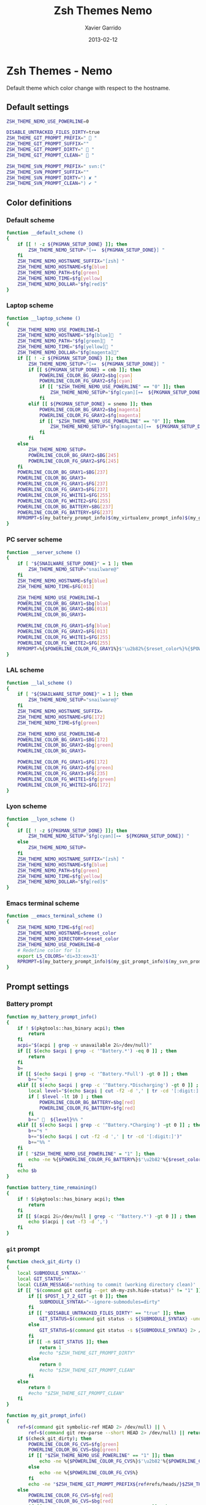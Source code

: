 #+TITLE:  Zsh Themes Nemo
#+AUTHOR: Xavier Garrido
#+DATE:   2013-02-12
#+OPTIONS: toc:nil num:nil ^:nil

* Zsh Themes - Nemo
Default theme which color change with respect to the hostname.
** Default settings
#+BEGIN_SRC sh
  ZSH_THEME_NEMO_USE_POWERLINE=0

  DISABLE_UNTRACKED_FILES_DIRTY=true
  ZSH_THEME_GIT_PROMPT_PREFIX="  "
  ZSH_THEME_GIT_PROMPT_SUFFIX=""
  ZSH_THEME_GIT_PROMPT_DIRTY="  "
  ZSH_THEME_GIT_PROMPT_CLEAN="  "

  ZSH_THEME_SVN_PROMPT_PREFIX=" svn:("
  ZSH_THEME_SVN_PROMPT_SUFFIX=""
  ZSH_THEME_SVN_PROMPT_DIRTY=") ✘ "
  ZSH_THEME_SVN_PROMPT_CLEAN=") ✔ "
#+END_SRC

** Color definitions
*** Default scheme
#+BEGIN_SRC sh
  function __default_scheme ()
  {
      if [[ ! -z ${PKGMAN_SETUP_DONE} ]]; then
          ZSH_THEME_NEMO_SETUP="[⊶  ${PKGMAN_SETUP_DONE}] "
      fi
      ZSH_THEME_NEMO_HOSTNAME_SUFFIX="[zsh] "
      ZSH_THEME_NEMO_HOSTNAME=$fg[blue]
      ZSH_THEME_NEMO_PATH=$fg[green]
      ZSH_THEME_NEMO_TIME=$fg[yellow]
      ZSH_THEME_NEMO_DOLLAR="$fg[red]$"
  }
#+END_SRC

*** Laptop scheme
#+BEGIN_SRC sh
  function __laptop_scheme ()
  {
      ZSH_THEME_NEMO_USE_POWERLINE=1
      ZSH_THEME_NEMO_HOSTNAME="$fg[blue]  "
      ZSH_THEME_NEMO_PATH="$fg[green]  "
      ZSH_THEME_NEMO_TIME="$fg[yellow] "
      ZSH_THEME_NEMO_DOLLAR="$fg[magenta]"
      if [[ ! -z ${PKGMAN_SETUP_DONE} ]]; then
          ZSH_THEME_NEMO_SETUP="[⊶  ${PKGMAN_SETUP_DONE}] "
          if [[ ${PKGMAN_SETUP_DONE} = cmb ]]; then
              POWERLINE_COLOR_BG_GRAY2=$bg[cyan]
              POWERLINE_COLOR_FG_GRAY2=$fg[cyan]
              if [[ "$ZSH_THEME_NEMO_USE_POWERLINE" == "0" ]]; then
                  ZSH_THEME_NEMO_SETUP="$fg[cyan][⊶  ${PKGMAN_SETUP_DONE}] "
              fi
          elif [[ ${PKGMAN_SETUP_DONE} = snemo ]]; then
              POWERLINE_COLOR_BG_GRAY2=$bg[magenta]
              POWERLINE_COLOR_FG_GRAY2=$fg[magenta]
              if [[ "$ZSH_THEME_NEMO_USE_POWERLINE" == "0" ]]; then
                  ZSH_THEME_NEMO_SETUP="$fg[magenta][⊶  ${PKGMAN_SETUP_DONE}] "
              fi
          fi
      else
          ZSH_THEME_NEMO_SETUP=
          POWERLINE_COLOR_BG_GRAY2=$BG[245]
          POWERLINE_COLOR_FG_GRAY2=$FG[245]
      fi
      POWERLINE_COLOR_BG_GRAY1=$BG[237]
      POWERLINE_COLOR_BG_GRAY3=
      POWERLINE_COLOR_FG_GRAY1=$FG[237]
      POWERLINE_COLOR_FG_GRAY3=$FG[237]
      POWERLINE_COLOR_FG_WHITE1=$FG[255]
      POWERLINE_COLOR_FG_WHITE2=$FG[255]
      POWERLINE_COLOR_BG_BATTERY=$BG[237]
      POWERLINE_COLOR_FG_BATTERY=$FG[237]
      RPROMPT=$(my_battery_prompt_info)$(my_virtualenv_prompt_info)$(my_git_prompt_info)$(my_svn_prompt_info)%{$reset_color%}
  }
#+END_SRC

*** PC server scheme
#+BEGIN_SRC sh
  function __server_scheme ()
  {
      if [ "${SNAILWARE_SETUP_DONE}" = 1 ]; then
          ZSH_THEME_NEMO_SETUP="snailware@"
      fi
      ZSH_THEME_NEMO_HOSTNAME=$fg[blue]
      ZSH_THEME_NEMO_TIME=$FG[013]

      ZSH_THEME_NEMO_USE_POWERLINE=1
      POWERLINE_COLOR_BG_GRAY1=$bg[blue]
      POWERLINE_COLOR_BG_GRAY2=$BG[013]
      POWERLINE_COLOR_BG_GRAY3=

      POWERLINE_COLOR_FG_GRAY1=$fg[blue]
      POWERLINE_COLOR_FG_GRAY2=$FG[013]
      POWERLINE_COLOR_FG_WHITE1=$FG[255]
      POWERLINE_COLOR_FG_WHITE2=$FG[255]
      RPROMPT=%{$POWERLINE_COLOR_FG_GRAY1%}$'\u2b82%{$reset_color%}%{$POWERLINE_COLOR_BG_GRAY1%}%{$POWERLINE_COLOR_FG_WHITE1%}$(git_prompt_info)$(svn_prompt_info)%{$reset_color%}'
  }
#+END_SRC

*** LAL scheme
#+BEGIN_SRC sh
  function __lal_scheme ()
  {
      if [ "${SNAILWARE_SETUP_DONE}" = 1 ]; then
          ZSH_THEME_NEMO_SETUP="snailware@"
      fi
      ZSH_THEME_NEMO_HOSTNAME_SUFFIX=
      ZSH_THEME_NEMO_HOSTNAME=$FG[172]
      ZSH_THEME_NEMO_TIME=$fg[green]

      ZSH_THEME_NEMO_USE_POWERLINE=0
      POWERLINE_COLOR_BG_GRAY1=$BG[172]
      POWERLINE_COLOR_BG_GRAY2=$bg[green]
      POWERLINE_COLOR_BG_GRAY3=

      POWERLINE_COLOR_FG_GRAY1=$FG[172]
      POWERLINE_COLOR_FG_GRAY2=$fg[green]
      POWERLINE_COLOR_FG_GRAY3=$FG[235]
      POWERLINE_COLOR_FG_WHITE1=$fg[green]
      POWERLINE_COLOR_FG_WHITE2=$FG[172]
  }
#+END_SRC
*** Lyon scheme
#+BEGIN_SRC sh
  function __lyon_scheme ()
  {
      if [[ ! -z ${PKGMAN_SETUP_DONE} ]]; then
          ZSH_THEME_NEMO_SETUP="$fg[cyan][⊶  ${PKGMAN_SETUP_DONE}] "
      else
          ZSH_THEME_NEMO_SETUP=
      fi
      ZSH_THEME_NEMO_HOSTNAME_SUFFIX="[zsh] "
      ZSH_THEME_NEMO_HOSTNAME=$fg[blue]
      ZSH_THEME_NEMO_PATH=$fg[green]
      ZSH_THEME_NEMO_TIME=$fg[yellow]
      ZSH_THEME_NEMO_DOLLAR="$fg[red]$"
  }
#+END_SRC
*** Emacs terminal scheme
#+BEGIN_SRC sh
  function __emacs_terminal_scheme ()
  {
      ZSH_THEME_NEMO_TIME=$fg[red]
      ZSH_THEME_NEMO_HOSTNAME=$reset_color
      ZSH_THEME_NEMO_DIRECTORY=$reset_color
      ZSH_THEME_NEMO_USE_POWERLINE=0
      # Redefine color for ls
      export LS_COLORS='di=33:ex=31'
      RPROMPT=$(my_battery_prompt_info)$(my_git_prompt_info)$(my_svn_prompt_info)%{$reset_color%}
  }
#+END_SRC

** Prompt settings
*** Battery prompt
#+BEGIN_SRC sh
  function my_battery_prompt_info()
  {
      if ! $(pkgtools::has_binary acpi); then
          return
      fi
      acpi="$(acpi | grep -v unavailable 2&>/dev/null)"
      if [[ $(echo $acpi | grep -c '^Battery.*') -eq 0 ]] ; then
          return
      fi
      b=
      if [[ $(echo $acpi | grep -c '^Battery.*Full') -gt 0 ]] ; then
          b+="↯ "
      elif [[ $(echo $acpi | grep -c '^Battery.*Discharging') -gt 0 ]] ; then
          local level="$(echo $acpi | cut -f2 -d ',' | tr -cd '[:digit:]')"
          if [ $level -lt 10 ] ; then
              POWERLINE_COLOR_BG_BATTERY=$bg[red]
              POWERLINE_COLOR_FG_BATTERY=$fg[red]
          fi
          b+="   ${level}%% "
      elif [[ $(echo $acpi | grep -c '^Battery.*Charging') -gt 0 ]] ; then
          b+="↯ "
          b+="$(echo $acpi | cut -f2 -d ',' | tr -cd '[:digit:]')"
          b+="%% "
      fi
      if [ "$ZSH_THEME_NEMO_USE_POWERLINE" = "1" ]; then
          echo -ne %{$POWERLINE_COLOR_FG_BATTERY%}$'\u2b82'%{$reset_color%}%{$POWERLINE_COLOR_BG_BATTERY%}%{$POWERLINE_COLOR_FG_WHITE1%}
      fi
      echo $b
  }

  function battery_time_remaining()
  {
      if ! $(pkgtools::has_binary acpi); then
          return
      fi
      if [[ $(acpi 2&>/dev/null | grep -c '^Battery.*') -gt 0 ]] ; then
          echo $(acpi | cut -f3 -d ',')
      fi
  }
#+END_SRC
*** =git= prompt
#+BEGIN_SRC sh
  function check_git_dirty ()
  {
      local SUBMODULE_SYNTAX=''
      local GIT_STATUS=''
      local CLEAN_MESSAGE='nothing to commit (working directory clean)'
      if [[ "$(command git config --get oh-my-zsh.hide-status)" != "1" ]]; then
          if [[ $POST_1_7_2_GIT -gt 0 ]]; then
              SUBMODULE_SYNTAX="--ignore-submodules=dirty"
          fi
          if [[ "$DISABLE_UNTRACKED_FILES_DIRTY" == "true" ]]; then
              GIT_STATUS=$(command git status -s ${SUBMODULE_SYNTAX} -uno 2> /dev/null | tail -n1)
          else
              GIT_STATUS=$(command git status -s ${SUBMODULE_SYNTAX} 2> /dev/null | tail -n1)
          fi
          if [[ -n $GIT_STATUS ]]; then
              return 1
              #echo "$ZSH_THEME_GIT_PROMPT_DIRTY"
          else
              return 0
              #echo "$ZSH_THEME_GIT_PROMPT_CLEAN"
          fi
      else
          return 0
          #echo "$ZSH_THEME_GIT_PROMPT_CLEAN"
      fi
  }

  function my_git_prompt_info()
  {
      ref=$(command git symbolic-ref HEAD 2> /dev/null) || \
          ref=$(command git rev-parse --short HEAD 2> /dev/null) || return
      if $(check_git_dirty); then
          POWERLINE_COLOR_FG_CVS=$fg[green]
          POWERLINE_COLOR_BG_CVS=$bg[green]
          if [[ "$ZSH_THEME_NEMO_USE_POWERLINE" == "1" ]]; then
              echo -ne %{$POWERLINE_COLOR_FG_CVS%}$'\u2b82'%{$POWERLINE_COLOR_BG_CVS%}%{$POWERLINE_COLOR_FG_WHITE1%}
          else
              echo -ne %{$POWERLINE_COLOR_FG_CVS%}
          fi
          echo -ne "$ZSH_THEME_GIT_PROMPT_PREFIX${ref#refs/heads/}$ZSH_THEME_GIT_PROMPT_CLEAN$ZSH_THEME_GIT_PROMPT_SUFFIX"
      else
          POWERLINE_COLOR_FG_CVS=$fg[red]
          POWERLINE_COLOR_BG_CVS=$bg[red]
          if [[ "$ZSH_THEME_NEMO_USE_POWERLINE" == "1" ]]; then
              echo -ne %{$POWERLINE_COLOR_FG_CVS%}$'\u2b82'%{$POWERLINE_COLOR_BG_CVS%}%{$POWERLINE_COLOR_FG_WHITE1%}
          else
              echo -ne %{$POWERLINE_COLOR_FG_CVS%}
          fi
          echo -ne "$ZSH_THEME_GIT_PROMPT_PREFIX${ref#refs/heads/}$ZSH_THEME_GIT_PROMPT_DIRTY$ZSH_THEME_GIT_PROMPT_SUFFIX"
      fi
  }
#+END_SRC
*** =svn= prompt
**** Check if directory is under subversion CVS
#+BEGIN_SRC sh
  function __in_svn ()
  {
      if [[ ! -d .svn ]]; then
          return 1
      fi
      return 0
  }
#+END_SRC

**** Get SVN repository name
#+BEGIN_SRC sh
  function svn_get_repo_name ()
  {
      if __in_svn; then
          # LC_MESSAGES=en_GB svn info | sed -n 's/Repository\ Root:\ .*\///p' | read SVN_ROOT
          # LC_MESSAGES=en_GB svn info | sed -n "s/URL:\ .*$SVN_ROOT\///p" | sed "s/\/.*$//"
          info=$(LC_MESSAGES=en_GB svn info)
          repo=$(echo ${info} | sed -n 's/^URL:\ .*\///p')
          rev=$(echo ${info} | sed -n 's/Revision:\ //p')
          echo "${repo}|${rev}"
      fi
  }
#+END_SRC

**** Get SVN revision
#+BEGIN_SRC sh
  function svn_get_rev_nr ()
  {
      if __in_svn; then
          svn info 2> /dev/null | sed -n s/Revision:\ //p
      fi
  }
#+END_SRC
**** SVN dirty choose
#+BEGIN_SRC sh
  function check_svn_dirty ()
  {
      if __in_svn; then
          s=$(svn status|grep -E '^\s*[ACDIM!L]' 2>/dev/null)
          if [ $s ]; then
              return 1
          else
              return 0
          fi
      fi
  }
#+END_SRC
**** SVN prompt info
#+BEGIN_SRC sh
  function my_svn_prompt_info ()
  {
      if __in_svn; then
          if $(check_svn_dirty); then
              if [ "$ZSH_THEME_NEMO_USE_POWERLINE" = "1" ]; then
                  POWERLINE_COLOR_FG_CVS=$fg[green]
                  POWERLINE_COLOR_BG_CVS=$bg[green]
                  echo -ne %{$POWERLINE_COLOR_FG_CVS%}$'\u2b82'%{$POWERLINE_COLOR_BG_CVS%}%{$POWERLINE_COLOR_FG_WHITE1%}
              fi
              echo -ne "$ZSH_THEME_SVN_PROMPT_PREFIX$(svn_get_repo_name)$ZSH_THEME_SVN_PROMPT_CLEAN$ZSH_THEME_SVN_PROMPT_SUFFIX"
          else
              if [ "$ZSH_THEME_NEMO_USE_POWERLINE" = "1" ]; then
                  POWERLINE_COLOR_FG_CVS=$fg[red]
                  POWERLINE_COLOR_BG_CVS=$bg[red]
                  echo -ne %{$POWERLINE_COLOR_FG_CVS%}$'\u2b82'%{$POWERLINE_COLOR_BG_CVS%}%{$POWERLINE_COLOR_FG_WHITE1%}
              fi
              echo -ne "$ZSH_THEME_SVN_PROMPT_PREFIX$(svn_get_repo_name)$ZSH_THEME_SVN_PROMPT_DIRTY$ZSH_THEME_SVN_PROMPT_SUFFIX"
          fi
      fi
  }
#+END_SRC

*** =virtualenv= prompt
#+BEGIN_SRC sh
  function my_virtualenv_prompt_info()
  {
      local info=$(virtualenv_prompt_info)
      POWERLINE_COLOR_FG_VE=$fg[blue]
      POWERLINE_COLOR_BG_VE=$bg[blue]
      if [ ! -z ${info} ]; then
          if [[ "$ZSH_THEME_NEMO_USE_POWERLINE" == "1" ]]; then
              echo -ne %{$POWERLINE_COLOR_FG_VE%}$'\u2b82'%{$POWERLINE_COLOR_BG_VE%}%{$POWERLINE_COLOR_FG_WHITE1%}
          else
              echo -ne %{$POWERLINE_COLOR_FG_VE%}
          fi
          if [[ ${info} == *pyenv* ]]; then
              local info=$(echo ${VIRTUAL_ENV} | awk -F/ '{print $(NF-1)}')
          fi
          echo -ne "  ${info//[\[\]]/}"
      fi
  }
#+END_SRC
*** Set prompt
#+BEGIN_SRC sh
  function __set_prompt ()
  {
      if [ "$ZSH_THEME_NEMO_USE_POWERLINE" = "1" ]; then
          PROMPT='
'%{$POWERLINE_COLOR_BG_GRAY1%}%{$POWERLINE_COLOR_FG_WHITE1%}' '%T' '%{$reset_color%}%{$POWERLINE_COLOR_FG_GRAY1%}%{$POWERLINE_COLOR_BG_GRAY2%}$'\u2b80'%{$reset_color%}%{$POWERLINE_COLOR_FG_WHITE2%}%{$POWERLINE_COLOR_BG_GRAY2%}' ${ZSH_THEME_NEMO_SETUP}${HOSTNAME} '%{$reset_color%}%{$POWERLINE_COLOR_FG_GRAY2%}%{$POWERLINE_COLOR_BG_GRAY3%}$'\u2b80'%{$reset_color%}' ${PWD/#$HOME/~}
➜  '
      else
          PROMPT='%{${ZSH_THEME_NEMO_TIME}%}%T %{$ZSH_THEME_NEMO_HOSTNAME_SUFFIX%}${ZSH_THEME_NEMO_SETUP}%{$ZSH_THEME_NEMO_HOSTNAME%}${HOSTNAME} %{${ZSH_THEME_NEMO_PATH}%}${PWD/#$HOME/~}%{$reset_color%}
%{${ZSH_THEME_NEMO_DOLLAR}%}%{$reset_color%} '
      fi
  }
#+END_SRC

*** Load scheme
#+BEGIN_SRC sh
  function __load_scheme ()
  {
      if $(pkgtools::check_variable INSIDE_EMACS); then
          __emacs_terminal_scheme
      else
          case $HOSTNAME in
              garrido-laptop|nb-garrido|garrido-xps)
                  __laptop_scheme;;
              pc-91089)
                  __server_scheme;;
              ccige*|ccage*|cc*)
                  __lyon_scheme;;
              *)
                  __default_scheme;;
          esac
      fi
      __set_prompt
  }
#+END_SRC
